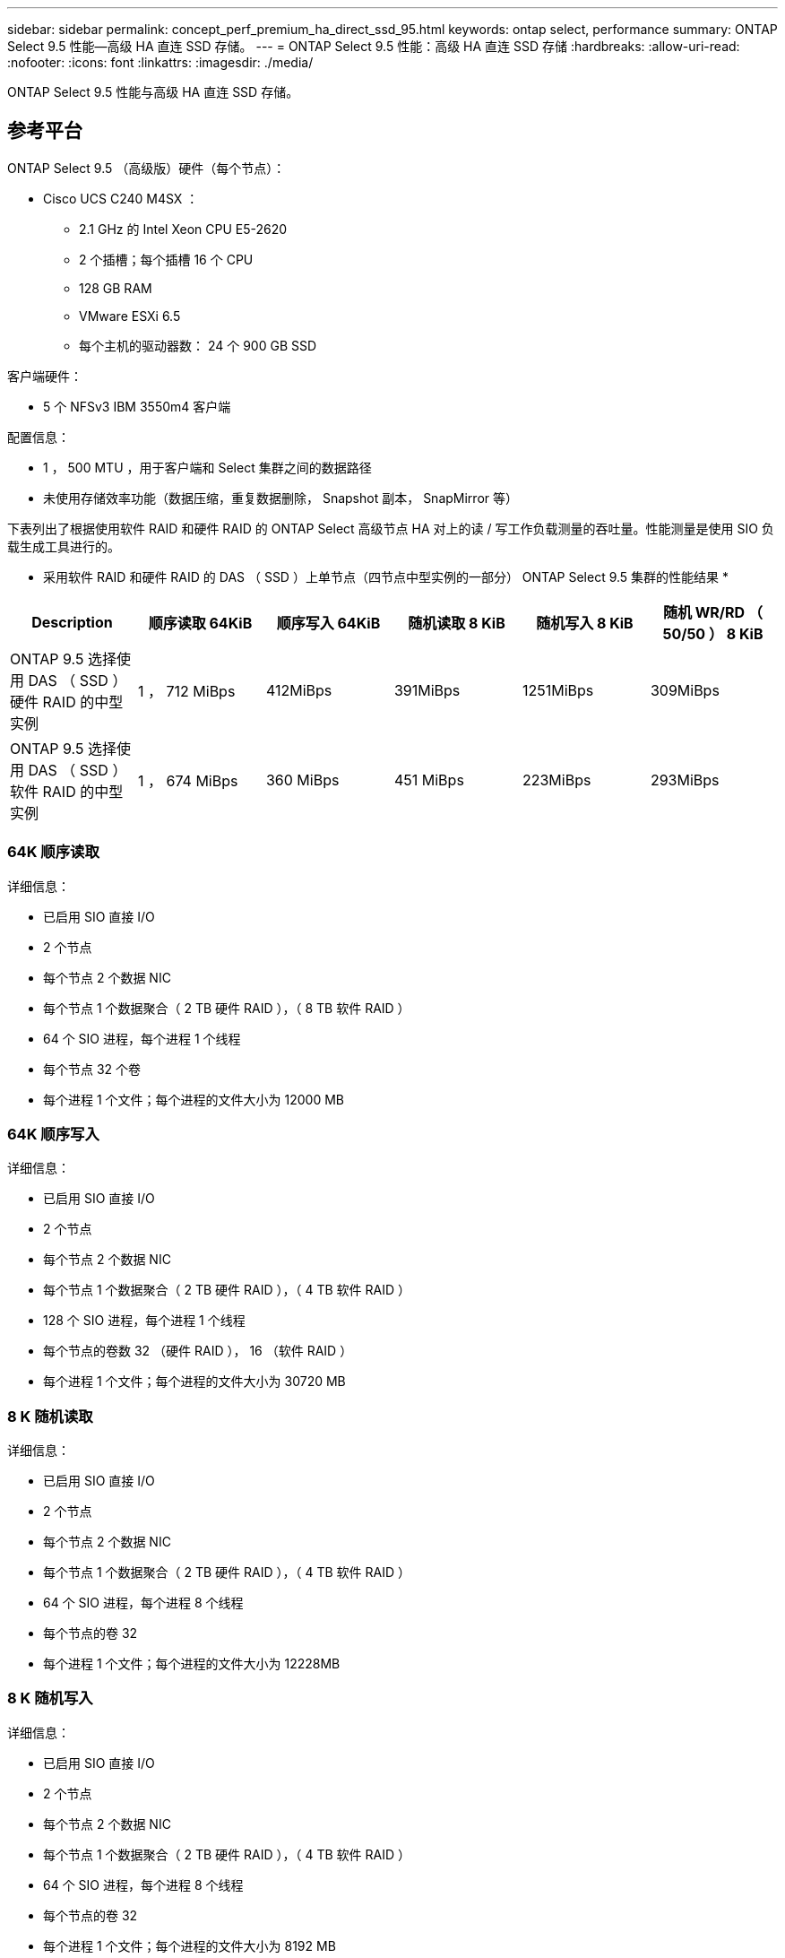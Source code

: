 ---
sidebar: sidebar 
permalink: concept_perf_premium_ha_direct_ssd_95.html 
keywords: ontap select, performance 
summary: ONTAP Select 9.5 性能—高级 HA 直连 SSD 存储。 
---
= ONTAP Select 9.5 性能：高级 HA 直连 SSD 存储
:hardbreaks:
:allow-uri-read: 
:nofooter: 
:icons: font
:linkattrs: 
:imagesdir: ./media/


[role="lead"]
ONTAP Select 9.5 性能与高级 HA 直连 SSD 存储。



== 参考平台

ONTAP Select 9.5 （高级版）硬件（每个节点）：

* Cisco UCS C240 M4SX ：
+
** 2.1 GHz 的 Intel Xeon CPU E5-2620
** 2 个插槽；每个插槽 16 个 CPU
** 128 GB RAM
** VMware ESXi 6.5
** 每个主机的驱动器数： 24 个 900 GB SSD




客户端硬件：

* 5 个 NFSv3 IBM 3550m4 客户端


配置信息：

* 1 ， 500 MTU ，用于客户端和 Select 集群之间的数据路径
* 未使用存储效率功能（数据压缩，重复数据删除， Snapshot 副本， SnapMirror 等）


下表列出了根据使用软件 RAID 和硬件 RAID 的 ONTAP Select 高级节点 HA 对上的读 / 写工作负载测量的吞吐量。性能测量是使用 SIO 负载生成工具进行的。

* 采用软件 RAID 和硬件 RAID 的 DAS （ SSD ）上单节点（四节点中型实例的一部分） ONTAP Select 9.5 集群的性能结果 *

[cols="6*"]
|===
| Description | 顺序读取 64KiB | 顺序写入 64KiB | 随机读取 8 KiB | 随机写入 8 KiB | 随机 WR/RD （ 50/50 ） 8 KiB 


| ONTAP 9.5 选择使用 DAS （ SSD ）硬件 RAID 的中型实例 | 1 ， 712 MiBps | 412MiBps | 391MiBps | 1251MiBps | 309MiBps 


| ONTAP 9.5 选择使用 DAS （ SSD ）软件 RAID 的中型实例 | 1 ， 674 MiBps | 360 MiBps | 451 MiBps | 223MiBps | 293MiBps 
|===


=== 64K 顺序读取

详细信息：

* 已启用 SIO 直接 I/O
* 2 个节点
* 每个节点 2 个数据 NIC
* 每个节点 1 个数据聚合（ 2 TB 硬件 RAID ），（ 8 TB 软件 RAID ）
* 64 个 SIO 进程，每个进程 1 个线程
* 每个节点 32 个卷
* 每个进程 1 个文件；每个进程的文件大小为 12000 MB




=== 64K 顺序写入

详细信息：

* 已启用 SIO 直接 I/O
* 2 个节点
* 每个节点 2 个数据 NIC
* 每个节点 1 个数据聚合（ 2 TB 硬件 RAID ），（ 4 TB 软件 RAID ）
* 128 个 SIO 进程，每个进程 1 个线程
* 每个节点的卷数 32 （硬件 RAID ）， 16 （软件 RAID ）
* 每个进程 1 个文件；每个进程的文件大小为 30720 MB




=== 8 K 随机读取

详细信息：

* 已启用 SIO 直接 I/O
* 2 个节点
* 每个节点 2 个数据 NIC
* 每个节点 1 个数据聚合（ 2 TB 硬件 RAID ），（ 4 TB 软件 RAID ）
* 64 个 SIO 进程，每个进程 8 个线程
* 每个节点的卷 32
* 每个进程 1 个文件；每个进程的文件大小为 12228MB




=== 8 K 随机写入

详细信息：

* 已启用 SIO 直接 I/O
* 2 个节点
* 每个节点 2 个数据 NIC
* 每个节点 1 个数据聚合（ 2 TB 硬件 RAID ），（ 4 TB 软件 RAID ）
* 64 个 SIO 进程，每个进程 8 个线程
* 每个节点的卷 32
* 每个进程 1 个文件；每个进程的文件大小为 8192 MB




=== 8 K 随机 50% 写入 50% 读取

详细信息：

* 已启用 SIO 直接 I/O
* 2 个节点
* 每个节点 2 个数据 NIC
* 每个节点 1 个数据聚合（ 2 TB 硬件 RAID ），（ 4 TB 软件 RAID ）
* 64 个 SIO 进程，每个进程 20 个线程
* 每个节点的卷 32
* 每个进程 1 个文件；每个进程的文件大小为 12228MB

